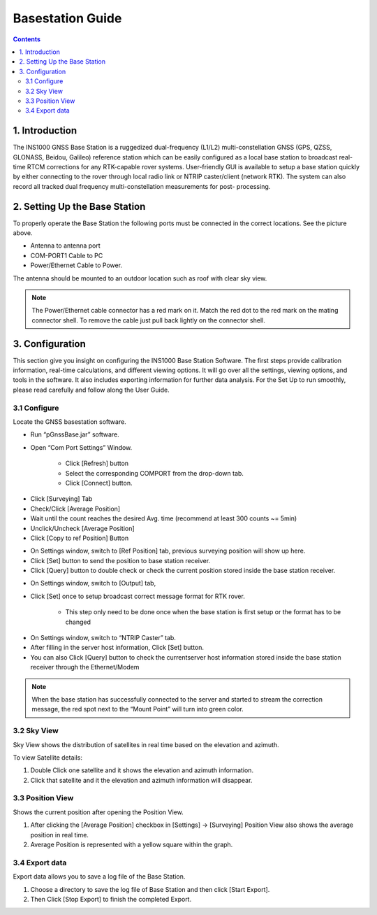 Basestation Guide
==================

.. contents:: Contents
    :local:

1. Introduction
---------------

The INS1000 GNSS Base Station is a ruggedized dual-frequency (L1/L2) multi-constellation GNSS (GPS, QZSS, GLONASS, Beidou, Galileo) reference station which can be easily configured as a local base station to broadcast real-time RTCM corrections for any RTK-capable rover systems. User-friendly GUI is available to setup a base station quickly by either connecting to the rover through local radio link or NTRIP caster/client (network RTK). The system can also record all tracked dual frequency multi-constellation measurements for post- processing.

2. Setting Up the Base Station
------------------------------

.. image:: media/base/base_connectors.png  
    :align: center
    :scale: 50%

To properly operate the Base Station the following ports must be connected in the correct locations.  See the picture above.

- Antenna to antenna port
- COM-PORT1 Cable to PC
- Power/Ethernet Cable to Power.

The antenna should be mounted to an outdoor location such as roof with clear sky view.  

.. note::

    The Power/Ethernet cable connector has a red mark on it.  Match the red dot to the red mark on the mating connector shell.  To remove the cable just pull back lightly on the connector shell.


3. Configuration
----------------
This section give you insight on configuring the INS1000 Base Station Software. The first steps provide calibration information, real-time calculations, and different viewing options. It will go over all the settings, viewing options, and tools in the software. It also includes exporting information for further data analysis. For the Set Up to run smoothly, please read carefully and follow along the User Guide.


3.1 Configure
~~~~~~~~~~~~~

Locate the GNSS basestation software.

- Run “pGnssBase.jar” software.
- Open “Com Port Settings” Window.

    -  Click [Refresh] button
    -  Select the corresponding COMPORT from the drop-down tab. 
    -  Click [Connect] button.

.. image:: media/base/connect.png
    :align: center
    :scale: 50%


- Click [Surveying] Tab
- Check/Click [Average Position]
- Wait until the count reaches the desired Avg. time (recommend at least 300 counts ~= 5min)
- Unclick/Uncheck [Average Position] 
- Click [Copy to ref Position] Button

.. image:: media/base/config.png
    :align: center
    :scale: 50%

- On Settings window, switch to [Ref Position] tab, previous surveying position will show up here.
- Click [Set] button to send the position to base station receiver.
- Click [Query] button to double check or check the current position stored inside the base station receiver.

.. image:: media/base/setposition.png
    :align: center
    :scale: 50%

- On Settings window, switch to [Output] tab,
- Click [Set] once to setup broadcast correct message format for RTK rover.
 
    - This step only need to be done once when the base station is first setup or the format has to be changed

.. image:: media/base/setoutput.png
    :align: center
    :scale: 50%

- On Settings window, switch to “NTRIP Caster” tab.
- After filling in the server host information, Click [Set] button.
- You can also Click [Query] button to check the currentserver host information stored inside the base station receiver through the Ethernet/Modem
  
.. image:: media/base/ntrip.png
    :align: center
    :scale: 50%

.. note::

    When the base station has successfully connected to the server and started to stream the correction message, the red spot next to the “Mount Point” will turn into green color.

3.2 Sky View
~~~~~~~~~~~~

Sky View shows the distribution of satellites in real time based on the elevation and azimuth.

To view Satellite details:

1. Double Click one satellite and it shows the elevation and azimuth information.
2. Click that satellite and it the elevation and azimuth information will disappear.

.. image:: media/base/skyview.png
    :align: center
    :scale: 50%

3.3 Position View
~~~~~~~~~~~~~~~~~

Shows the current position after opening the Position View.

1. After clicking the [Average Position] checkbox in [Settings] -> [Surveying] Position View also shows the average position in real time.
2. Average Position is represented with a yellow square within the graph.

.. image:: media/base/positionview.png
    :align: center
    :scale: 50%

3.4 Export data
~~~~~~~~~~~~~~~

Export data allows you to save a log file of the Base Station.

1. Choose a directory to save the log file of Base Station and then click [Start Export].
2. Then Click [Stop Export] to finish the completed Export.

.. image:: media/base/export.png
    :align: center
    :scale: 50%